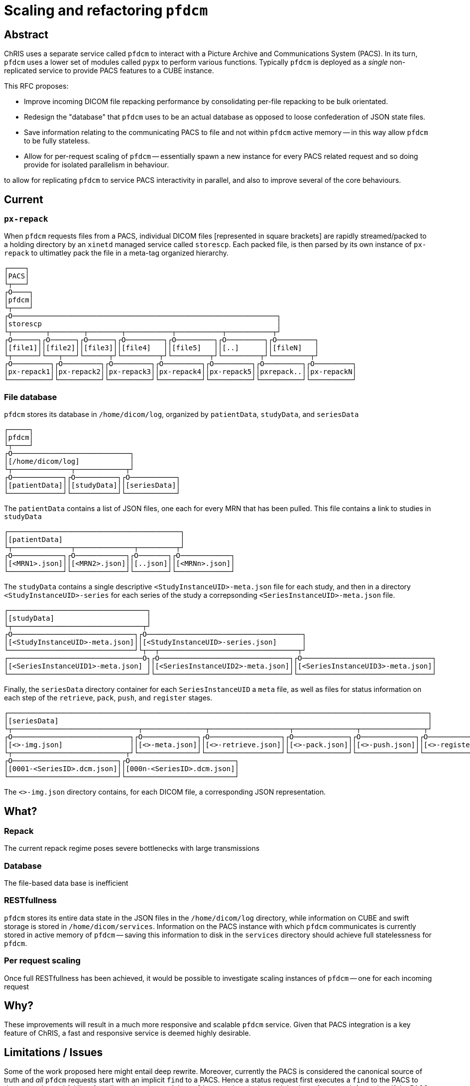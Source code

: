 = Scaling and refactoring `pfdcm` 

== Abstract

ChRIS uses a separate service called `pfdcm` to interact with a Picture Archive and Communications System (PACS). In its turn, `pfdcm` uses a lower set of modules called `pypx` to perform various functions. Typically `pfdcm` is deployed as a _single_ non-replicated service to provide PACS features to a CUBE instance. 

This RFC proposes:

* Improve incoming DICOM file repacking performance by consolidating per-file repacking to be bulk orientated.
* Redesign the "database" that `pfdcm` uses to be an actual database as opposed to loose confederation of JSON state files.
* Save information relating to the communicating PACS to file and not within `pfdcm` active memory -- in this way allow `pfdcm` to be fully stateless.
* Allow for per-request scaling of `pfdcm` -- essentially spawn a new instance for every PACS related request and so doing provide for isolated parallelism in behaviour.

to allow for replicating `pfdcm` to service PACS interactivity in parallel, and also to improve several of the core behaviours.

== Current

=== `px-repack`

When `pfdcm` requests files from a PACS, individual DICOM files [represented in square brackets] are rapidly streamed/packed to a holding directory by an `xinetd` managed service called `storescp`. Each packed file, is then parsed by its own instance of `px-repack` to ultimatley pack the file in a meta-tag organized hierarchy.

```
┌────┐                                                                              
│PACS│                                                                              
└┬───┘                                                                              
┌O────┐                                                                             
│pfdcm│                                                                             
└┬────┘                                                                             
┌O───────────────────────────────────────────────────────────────┐                  
│storescp                                                        │                  
└┬────────┬────────┬────────┬───────────┬───────────┬───────────┬┘                  
┌O──────┐┌O──────┐┌O──────┐┌O─────────┐┌O─────────┐┌O─────────┐┌O─────────┐         
│[file1]││[file2]││[file3]││[file4]   ││[file5]   ││[..]      ││[fileN]   │         
└┬──────┘└───┬───┘└──────┬┘└─────────┬┘└─────────┬┘└─────────┬┘└─────────┬┘         
┌O─────────┐┌O─────────┐┌O─────────┐┌O─────────┐┌O─────────┐┌O─────────┐┌O─────────┐
│px-repack1││px-repack2││px-repack3││px-repack4││px-repack5││pxrepack..││px-repackN│
└──────────┘└──────────┘└──────────┘└──────────┘└──────────┘└──────────┘└──────────┘

```

=== File database

`pfdcm` stores its database in `/home/dicom/log`, organized by `patientData`, `studyData`, and `seriesData`

```
┌─────┐                                   
│pfdcm│                                   
└┬────┘                                   
┌O────────────────────────────┐           
│[/home/dicom/log]            │           
└┬──────────────┬────────────┬┘           
┌O────────────┐┌O──────────┐┌O───────────┐
│[patientData]││[studyData]││[seriesData]│
└─────────────┘└───────────┘└────────────┘

```

The `patientData` contains a list of JSON files, one each for every MRN that has been pulled. This file contains a link to studies in `studyData`

```
┌─────────────────────────────────────────┐            
│[patientData]                            │            
└┬──────────────┬──────────────┬─────────┬┘            
┌O────────────┐┌O────────────┐┌O───────┐┌O────────────┐
│[<MRN1>.json]││[<MRN2>.json]││[..json]││[<MRNn>.json]│
└─────────────┘└─────────────┘└────────┘└─────────────┘

```

The `studyData` contains a single descriptive `<StudyInstanceUID>-meta.json` file for each study, and then in a directory `<StudyInstanceUID>-series` for each series of the study a correpsonding `<SeriesInstanceUID>-meta.json` file.

```
┌─────────────────────────────────┐                                                                    
│[studyData]                      │                                                                    
└┬───────────────────────────────┬┘                                                                    
┌O─────────────────────────────┐┌O─────────────────────────────────────┐                               
│[<StudyInstanceUID>-meta.json]││[<StudyInstanceUID>-series.json]      │                               
└──────────────────────────────┘└┬──┬─────────────────────────────────┬┘                               
┌────────────────────────────────O┐┌O───────────────────────────────┐┌O───────────────────────────────┐
│[<SeriesInstanceUID1>-meta.json] ││[<SeriesInstanceUID2>-meta.json]││[<SeriesInstanceUID3>-meta.json]│
└─────────────────────────────────┘└────────────────────────────────┘└────────────────────────────────┘

```

Finally, the `seriesData` directory container for each `SeriesInstanceUID` a `meta` file, as well as files for status information on each step of the `retrieve`, `pack`, `push`, and `register` stages.

```
┌────────────────────────────────────────────────────────────────────────────────────────────────────┐                 
│[seriesData]                                                                                        │                 
└┬──────────────────────────────┬───────────────┬───────────────────┬───────────────┬───────────────┬┘                 
┌O────────────────────────────┐┌O─────────────┐┌O─────────────────┐┌O─────────────┐┌O─────────────┐┌O─────────────────┐
│[<>-img.json]                ││[<>-meta.json]││[<>-retrieve.json]││[<>-pack.json]││[<>-push.json]││[<>-register.json]│
└┬───────────────────────────┬┘└──────────────┘└──────────────────┘└──────────────┘└──────────────┘└──────────────────┘
┌O─────────────────────────┐┌O─────────────────────────┐                                                               
│[0001-<SeriesID>.dcm.json]││[000n-<SeriesID>.dcm.json]│                                                               
└──────────────────────────┘└──────────────────────────┘                                                               

```

The `<>-img.json` directory contains, for each DICOM file, a corresponding JSON representation.

== What?

=== Repack

The current repack regime poses severe bottlenecks with large transmissions

=== Database

The file-based data base is inefficient

=== RESTfullness

`pfdcm` stores its entire data state in the JSON files in the `/home/dicom/log` directory, while information on CUBE and swift storage is stored in `/home/dicom/services`. Information on the PACS instance with which `pfdcm` communicates is currently stored in active memory of `pfdcm` -- saving this information to disk in the `services` directory should achieve full statelessness for `pfdcm`.

=== Per request scaling

Once full RESTfullness has been achieved, it would be possible to investigate scaling instances of `pfdcm` -- one for each incoming request

== Why?

These improvements will result in a much more responsive and scalable `pfdcm` service. Given that PACS integration is a key feature of ChRIS, a fast and responsive service is deemed highly desirable.

== Limitations / Issues

Some of the work proposed here might entail deep rewrite. Moreover, currently the PACS is considered the canonical source of truth and _all_ `pfdcm` requests start with an implicit `find` to a PACS. Hence a status request first executes a `find` to the PACS to determine the truthful list of studies and series, and then `pfdcm` examines its internal database for status information. If the PACS response is delayed, the entire chain of events suffers. Also, since the `find` is a blocking operation, the single event queue of the fastAPI innards of `pfdcm` can suffer, even with appropriate `async` code definitions.

== Effort / Reward

The effort of this RFC is considered _high_ and accordingly the reward is also considered _high_.



